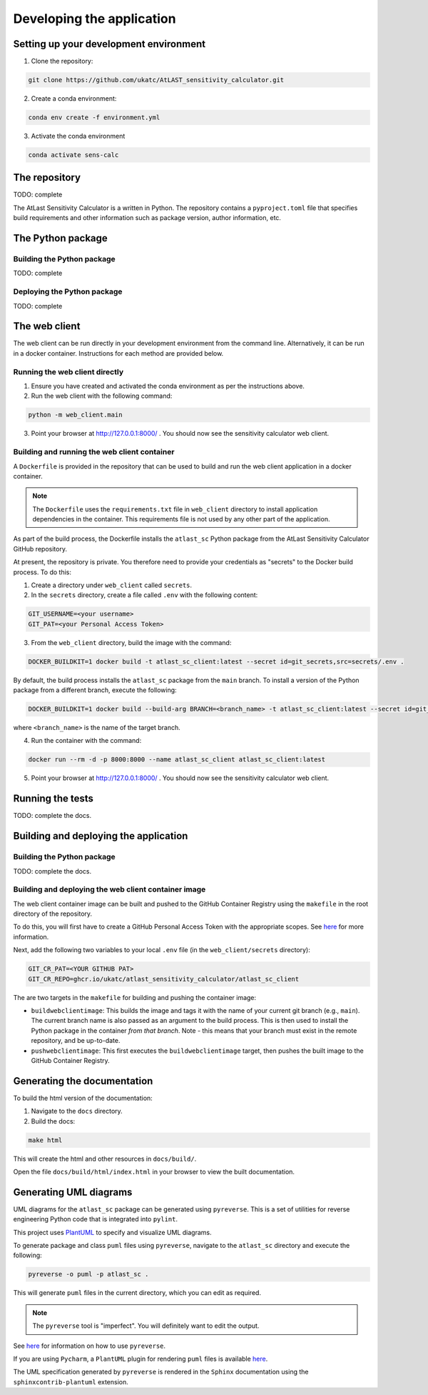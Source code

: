 Developing the application
==========================

Setting up your development environment
---------------------------------------

1. Clone the repository:

.. code-block:: bash

   git clone https://github.com/ukatc/AtLAST_sensitivity_calculator.git


2. Create a conda environment:

.. code-block:: bash

   conda env create -f environment.yml


3. Activate the conda environment

.. code-block:: bash

   conda activate sens-calc


The repository
--------------
TODO: complete

The AtLast Sensitivity Calculator is a written in Python. The repository contains
a ``pyproject.toml`` file that specifies build requirements and other information
such as package version, author information, etc.

The Python package
------------------

Building the Python package
^^^^^^^^^^^^^^^^^^^^^^^^^^^
TODO: complete

Deploying the Python package
^^^^^^^^^^^^^^^^^^^^^^^^^^^^
TODO: complete

The web client
--------------
The web client can be run directly in your development environment from the command line. Alternatively, it can be
run in a docker container. Instructions for each method are provided below.

Running the web client directly
^^^^^^^^^^^^^^^^^^^^^^^^^^^^^^^

1. Ensure you have created and activated the conda environment as per the instructions above.
2. Run the web client with the following command:

.. code-block:: bash

    python -m web_client.main

3. Point your browser at http://127.0.0.1:8000/ . You should now see the sensitivity calculator web client.


.. _build-run-client-container:

Building and running the web client container
^^^^^^^^^^^^^^^^^^^^^^^^^^^^^^^^^^^^^^^^^^^^^

A ``Dockerfile`` is provided in the repository that can be used to build and run
the web client application in a docker container.

.. note:: The ``Dockerfile`` uses the ``requirements.txt`` file in ``web_client`` directory to install
    application dependencies in the container. This requirements file is not used by any other part of the
    application.

As part of the build process, the Dockerfile installs the ``atlast_sc`` Python package from the AtLast Sensitivity
Calculator GitHub repository.

At present, the repository is private. You therefore need to provide your credentials as "secrets" to the
Docker build process. To do this:

1. Create a directory under ``web_client`` called ``secrets``.
2. In the ``secrets`` directory, create a file called ``.env`` with the following content:

.. code-block:: bash

   GIT_USERNAME=<your username>
   GIT_PAT=<your Personal Access Token>

3. From the ``web_client`` directory, build the image with the command:

.. code-block:: bash

    DOCKER_BUILDKIT=1 docker build -t atlast_sc_client:latest --secret id=git_secrets,src=secrets/.env .

By default, the build process installs the ``atlast_sc`` package from the ``main`` branch. To install
a version of the Python package from a different branch, execute the following:

.. code-block:: bash

    DOCKER_BUILDKIT=1 docker build --build-arg BRANCH=<branch_name> -t atlast_sc_client:latest --secret id=git_secrets,src=secrets/.env .

where ``<branch_name>`` is the name of the target branch.

4. Run the container with the command:

.. code-block:: bash

   docker run --rm -d -p 8000:8000 --name atlast_sc_client atlast_sc_client:latest


5. Point your browser at http://127.0.0.1:8000/ . You should now see the sensitivity calculator web client.

Running the tests
-----------------
TODO: complete the docs.

Building and deploying the application
--------------------------------------
Building the Python package
^^^^^^^^^^^^^^^^^^^^^^^^^^^

TODO: complete the docs.

Building and deploying the web client container image
^^^^^^^^^^^^^^^^^^^^^^^^^^^^^^^^^^^^^^^^^^^^^^^^^^^^^

The web client container image can be built and pushed to the GitHub Container Registry using the ``makefile`` in the
root directory of the repository.

To do this, you will first have to create a GitHub Personal Access Token with the
appropriate scopes. See `here <https://docs.github.com/en/packages/working-with-a-github-packages-registry/working-with-the-container-registry#authenticating-with-a-personal-access-token-classic>`__
for more information.

Next, add the following two variables to your local ``.env`` file (in the ``web_client/secrets`` directory):

.. code-block:: bash

   GIT_CR_PAT=<YOUR GITHUB PAT>
   GIT_CR_REPO=ghcr.io/ukatc/atlast_sensitivity_calculator/atlast_sc_client


The are two targets in the ``makefile`` for building and pushing the container image:

* ``buildwebclientimage``: This builds the image and tags it with the name of your current git branch (e.g., ``main``). The
  current branch name is also passed as an argument to the build process. This is then used to install the Python package
  in the container *from that branch*. Note - this means that your branch must exist in the remote repository, and be
  up-to-date.
* ``pushwebclientimage``: This first executes the ``buildwebclientimage`` target, then pushes the built image to the GitHub
  Container Registry.



Generating the documentation
----------------------------

To build the html version of the documentation:

1. Navigate to the ``docs`` directory.
2. Build the docs:

.. code-block:: bash

   make html

This will create the html and other resources in ``docs/build/``.

Open the file ``docs/build/html/index.html`` in your browser to view the built documentation.


Generating UML diagrams
-----------------------
UML diagrams for the ``atlast_sc`` package can be generated using ``pyreverse``. This is a set of
utilities for reverse engineering Python code that is integrated into ``pylint``.

This project uses `PlantUML <https://en.wikipedia.org/wiki/PlantUML>`__ to specify and
visualize UML diagrams.

To generate package and class ``puml`` files using ``pyreverse``, navigate to the ``atlast_sc`` directory
and execute the following:

.. code-block:: bash

    pyreverse -o puml -p atlast_sc .

This will generate ``puml`` files in the current directory, which you can edit as required.

.. note::

    The ``pyreverse`` tool is "imperfect". You will definitely want to edit the output.

See `here <https://pylint.readthedocs.io/en/latest/pyreverse.html>`__ for
information on how to use ``pyreverse``.

If you are using ``Pycharm``, a ``PlantUML`` plugin for rendering ``puml`` files is
available `here <https://plugins.jetbrains.com/plugin/7017-plantuml-integration>`__.

The UML specification generated by ``pyreverse`` is rendered in the ``Sphinx``
documentation using the ``sphinxcontrib-plantuml`` extension.

